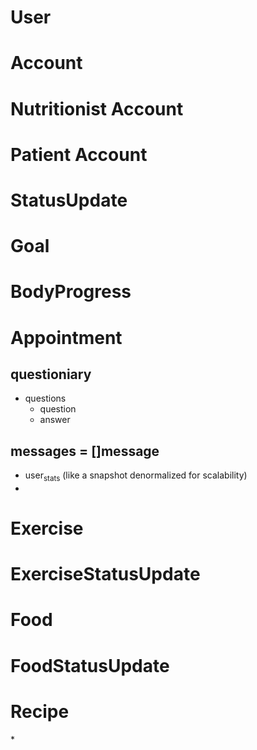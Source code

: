 * User
* Account
* Nutritionist Account
* Patient Account

* StatusUpdate
* Goal
* BodyProgress

* Appointment
** questioniary
   - questions
     - question
     - answer
** messages = []message
   - user_stats (like a snapshot denormalized for scalability)
   -

* Exercise
* ExerciseStatusUpdate
* Food
* FoodStatusUpdate
* Recipe
*
